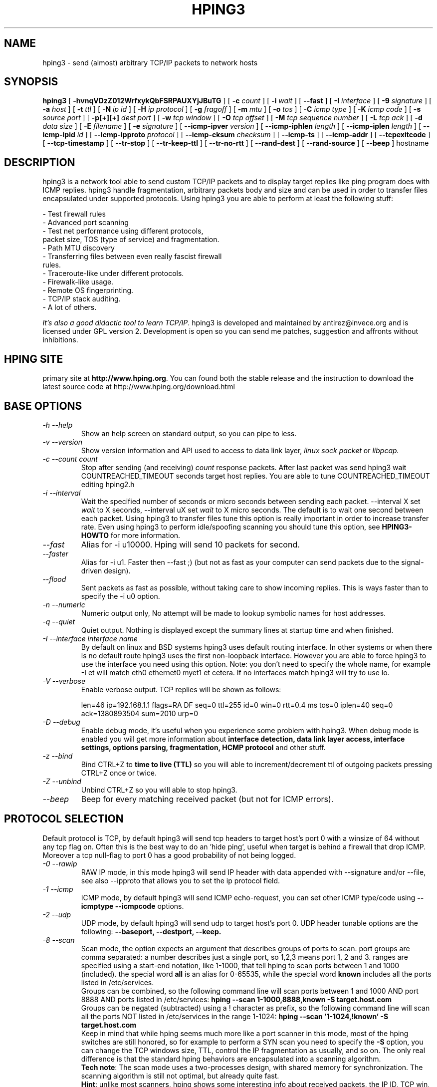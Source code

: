 .TH HPING3 8 "2001 Aug 14"
.SH NAME
hping3 \- send (almost) arbitrary TCP/IP packets to network hosts
.SH SYNOPSIS
.B hping3
[
.B \-hvnqVDzZ012WrfxykQbFSRPAUXYjJBuTG
] [
.B \-c
.I count
] [
.B \-i
.I wait
] [
.B \-\-fast
] [
.B \-I
.I interface
] [
.B \-9
.I signature
] [
.B \-a
.I host
] [
.B \-t
.I ttl
] [
.B \-N
.I ip id
] [
.B \-H
.I ip protocol
] [
.B \-g
.I fragoff
] [
.B \-m
.I mtu
] [
.B \-o
.I tos
] [
.B \-C
.I icmp type
] [
.B \-K
.I icmp code
] [
.B \-s
.I source port
] [
.B \-p[+][+]
.I dest port
] [
.B \-w
.I tcp window
] [
.B \-O
.I tcp offset
] [
.B \-M
.I tcp sequence number
] [
.B \-L
.I tcp ack
] [
.B \-d
.I data size
] [
.B \-E
.I filename
] [
.B \-e
.I signature
] [
.B \-\-icmp\-ipver
.I version
] [
.B \-\-icmp\-iphlen
.I length
] [
.B \-\-icmp\-iplen
.I length
] [
.B \-\-icmp\-ipid
.I id
] [
.B \-\-icmp\-ipproto
.I protocol
] [
.B \-\-icmp\-cksum
.I checksum
] [
.B \-\-icmp\-ts
] [
.B \-\-icmp\-addr
] [
.B \-\-tcpexitcode
] [
.B \-\-tcp-timestamp
] [
.B \-\-tr-stop
] [
.B \-\-tr-keep-ttl
] [
.B \-\-tr-no-rtt
] [
.B \-\-rand-dest
] [
.B \-\-rand-source
] [
.B \-\-beep
]
hostname
.br
.ad
.SH DESCRIPTION
hping3 is a network tool able to send custom TCP/IP packets and to
display target replies like ping program does with ICMP replies. hping3
handle fragmentation, arbitrary packets body and size and can be used in
order to transfer files encapsulated under supported protocols. Using
hping3 you are able to perform at least the following stuff:

 - Test firewall rules
 - Advanced port scanning
 - Test net performance using different protocols,
   packet size, TOS (type of service) and fragmentation.
 - Path MTU discovery
 - Transferring files between even really fascist firewall
   rules.
 - Traceroute-like under different protocols.
 - Firewalk-like usage.
 - Remote OS fingerprinting.
 - TCP/IP stack auditing.
 - A lot of others.

.IR "It's also a good didactic tool to learn TCP/IP" .
hping3 is developed and maintained by antirez@invece.org and is
licensed under GPL version 2. Development is open so you can send
me patches, suggestion and affronts without inhibitions.
.SH HPING SITE
primary site at
.BR http://www.hping.org .
You can found both the stable release and the instruction
to download the latest source code at http://www.hping.org/download.html
.SH BASE OPTIONS
.TP
.I -h --help
Show an help screen on standard output, so you can pipe to less.
.TP
.I -v --version
Show version information and API used to access to data link layer,
.I linux sock packet
or
.IR libpcap.
.TP
.I -c --count count
Stop after sending (and receiving)
.I count
response packets. After last packet was send hping3 wait COUNTREACHED_TIMEOUT
seconds target host replies. You are able to tune COUNTREACHED_TIMEOUT editing
hping2.h
.TP
.I -i --interval
Wait
the specified number of seconds or micro seconds between sending each packet.
\-\-interval X set
.I wait
to X seconds, \-\-interval uX set
.I wait
to X micro seconds.
The default is to wait
one second between each packet. Using hping3 to transfer files tune this
option is really important in order to increase transfer rate. Even using
hping3 to perform idle/spoofing scanning you should tune this option, see
.B HPING3-HOWTO
for more information.
.TP
.I --fast
Alias for \-i u10000. Hping will send 10 packets for second.
.TP
.I --faster
Alias for \-i u1. Faster then \-\-fast ;) (but not as fast as your computer can send packets due to the signal-driven design).
.TP
.I --flood
Sent packets as fast as possible, without taking care to show incoming replies.
This is ways faster than to specify the \-i u0 option.
.TP
.I -n --numeric
Numeric output only, No attempt will be made to lookup symbolic names for host addresses.
.TP
.I -q --quiet
Quiet output. Nothing is displayed except the summary lines at
startup time and when finished.
.TP
.I -I --interface interface name
By default on linux and BSD systems hping3 uses default routing interface.
In other systems or when there is no default route
hping3 uses the first non-loopback interface.
However you are able to force hping3 to use the interface you need using
this option. Note: you don't need to specify the whole name, for
example \-I et will match eth0 ethernet0 myet1 et cetera. If no interfaces
match hping3 will try to use lo.
.TP
.I -V --verbose
Enable verbose output. TCP replies will be shown as follows:

len=46 ip=192.168.1.1 flags=RA DF seq=0 ttl=255 id=0 win=0 rtt=0.4 ms
tos=0 iplen=40 seq=0 ack=1380893504 sum=2010 urp=0 
.TP
.I -D --debug
Enable debug mode, it's useful when you experience some problem with
hping3. When debug mode is enabled you will get more information about
.B interface detection, data link layer access, interface settings, options
.B parsing, fragmentation, HCMP protocol
and other stuff.
.TP
.I -z --bind
Bind CTRL+Z to
.B time to live (TTL)
so you will able to increment/decrement ttl of outgoing packets pressing
CTRL+Z once or twice.
.TP
.I -Z --unbind
Unbind CTRL+Z so you will able to stop hping3.
.TP
.I --beep
Beep for every matching received packet (but not for ICMP errors).
.SH PROTOCOL SELECTION
Default protocol is TCP, by default hping3 will send tcp headers to target
host's port 0 with a winsize of 64 without any tcp flag on. Often this
is the best way to do an 'hide ping', useful when target is behind
a firewall that drop ICMP. Moreover a tcp null-flag to port 0 has a good
probability of not being logged.
.TP
.I -0 --rawip
RAW IP mode, in this mode hping3 will send IP header with data
appended with \-\-signature and/or \-\-file, see also \-\-ipproto that
allows you to set the ip protocol field.
.TP
.I -1 --icmp
ICMP mode, by default hping3 will send ICMP echo-request, you can set
other ICMP type/code using
.B --icmptype --icmpcode
options.
.TP
.I -2 --udp
UDP mode, by default hping3 will send udp to target host's port 0.
UDP header tunable options are the following:
.B --baseport, --destport, --keep.
.TP
.I -8 --scan
Scan mode, the option expects an argument that describes groups of
ports to scan. port groups are comma separated: a number describes
just a single port, so 1,2,3 means port 1, 2 and 3. ranges are specified
using a start-end notation, like 1-1000, that tell hping to scan ports between 1 and 1000 (included). the special word
.B all
is an alias for 0-65535, while the special word
.B known
includes all the ports listed in /etc/services.
.br
Groups can be combined, so the following command line will
scan ports between 1 and 1000 AND port 8888 AND ports listed in /etc/services:
.B hping --scan 1-1000,8888,known -S target.host.com
.br
Groups can be negated (subtracted) using a ! character as prefix,
so the following command line will scan all the ports NOT listed
in /etc/services in the range 1-1024:
.B hping --scan '1-1024,!known' -S target.host.com
.br
Keep in mind that while hping seems much more like a port scanner in
this mode, most of the hping switches are still honored, so for example to
perform a SYN scan you need to specify the
.B -S
option, you can change the TCP windows size, TTL, control the
IP fragmentation as usually, and so on. The only real difference is that
the standard hping behaviors are encapsulated into a scanning
algorithm.
.br
.BR "Tech note" :
The scan mode uses a two-processes design, with shared memory for synchronization. The scanning algorithm is still not optimal, but already quite fast.
.br
.BR Hint :
unlike most scanners, hping shows some interesting info about received
packets, the IP ID, TCP win, TTL, and so on, don't forget to look
at this additional information when you perform a scan! Sometimes they
shows interesting details.
.TP
.I -9 --listen signature
HPING3 listen mode, using this option hping3 waits for packet that contain
.I signature
and dump from
.I signature
end to packet's end. For example if hping3 \-\-listen TEST reads a packet
that contain
.B 234-09sdflkjs45-TESThello_world
it will display
.BR hello_world .
.SH IP RELATED OPTIONS
.TP
.I -a --spoof hostname
Use this option in order to set a fake IP source address, this option
ensures that target will not gain your real address. However replies
will be sent to spoofed address, so you will can't see them. In order
to see how it's possible to perform spoofed/idle scanning see the
.BR HPING3-HOWTO .
.TP
.I --rand-source
This option enables the
.BR "random source mode" .
hping will send packets with random source address. It is interesting
to use this option to stress firewall state tables, and other
per-ip basis dynamic tables inside the TCP/IP stacks and firewall
software.
.TP
.I --rand-dest
This option enables the
.BR "random destination mode" .
hping will send the packets to random addresses obtained following
the rule you specify as the target host. You need to specify
a numerical IP address as target host like
.BR 10.0.0.x .
All the occurrences of
.B x
will be replaced with a random number in the range 0-255. So to obtain
Internet IP addresses in the whole IPv4 space use something like
.BR "hping x.x.x.x --rand-dest" .
If you are not sure about what kind of addresses your rule is generating
try to use the
.B --debug
switch to display every new destination address generated.
When this option is turned on, matching packets will be accept from all
the destinations.
.br
.BR Warning :
when this option is enabled hping can't detect the right outgoing
interface for the packets, so you should use the
.B --interface
option to select the desired outgoing interface.
.TP
.I -t --ttl time to live
Using this option you can set
.B TTL (time to live)
of outgoing packets, it's likely that you will use this with
.B --traceroute
or
.B --bind
options. If in doubt try
.BR "" "`" "hping3 some.host.com -t 1 --traceroute" "'."
.TP
.I -N --id
Set ip->id field. Default id is random but if fragmentation is turned on
and id isn't specified it will be
.BR "getpid() & 0xFFFF" ,
to implement a better solution is in TODO list.
.TP
.I -H --ipproto
Set the ip protocol in RAW IP mode.
.TP
.I -W --winid
id from Windows* systems before Win2k has different byte ordering, if this
option is enable
hping3 will properly display id replies from those Windows.
.TP
.I -r --rel
Display id increments instead of id. See the
.B HPING3-HOWTO
for more information. Increments aren't computed as id[N]\-id[N\-1] but
using packet loss compensation. See relid.c for more information.
.TP
.I -f --frag
Split packets in more fragments, this may be useful in order to test
IP stacks fragmentation performance and to test if some
packet filter is so weak that can be passed using tiny fragments
(anachronistic). Default 'virtual mtu' is 16 bytes. see also
.I --mtu
option.
.TP
.I -x --morefrag
Set more fragments IP flag, use this option if you want that target
host send an
.BR "ICMP time-exceeded during reassembly" .
.TP
.I -y --dontfrag
Set don't fragment IP flag, this can be used to perform
.BR "MTU path discovery" .
.TP
.I -g --fragoff fragment offset value
Set the fragment offset.
.TP
.I -m --mtu mtu value
Set different 'virtual mtu' than 16 when fragmentation is enabled. If
packets size is greater that 'virtual mtu' fragmentation is automatically
turned on.
.TP
.I -o --tos hex_tos
Set
.BR "Type Of Service (TOS)" ,
for more information try
.BR "--tos help" .
.TP
.I -G --rroute
Record route. Includes the RECORD_ROUTE option in each packet sent and
displays the route buffer of returned packets. Note that the IP header
is only large enough for nine such routes. Many hosts ignore or discard
this option. Also note that using hping you are able to use record route
even if target host filter ICMP. Record route is an IP option, not
an ICMP option, so you can use record route option even in TCP and UDP
mode.
.SH ICMP RELATED OPTIONS
.TP
.I -C --icmptype type
Set icmp type, default is
.B ICMP echo request
(implies \-\-icmp).
.TP
.I -K --icmpcode code
Set icmp code, default is 0 (implies \-\-icmp).
.TP
.I --icmp-ipver
Set IP version of IP header contained into ICMP data, default is 4.
.TP
.I --icmp-iphlen
Set IP header length of IP header contained into ICMP data, default is 5 (5 words of 32 bits).
.TP
.I --icmp-iplen
Set IP packet length of IP header contained into ICMP data, default is the real
length.
.TP
.I --icmp-ipid
Set IP id of IP header contained into ICMP data, default is random.
.TP
.I --icmp-ipproto
Set IP protocol of IP header contained into ICMP data, default is TCP.
.TP
.I --icmp-cksum
Set ICMP checksum, for default is the valid checksum.
.TP
.I --icmp-ts
Alias for \-\-icmptype 13 (to send ICMP timestamp requests).
.TP
.I --icmp-addr
Alias for \-\-icmptype 17 (to send ICMP address mask requests).
.SH TCP/UDP RELATED OPTIONS
.TP
.I -s --baseport source port
hping3 uses source port in order to guess replies sequence number. It
starts with a base source port number, and increase this number for each
packet sent. When packet is received sequence number can be computed as
.IR "replies.dest.port - base.source.port" .
Default base source port is random, using this option you are able to
set different number. If you need that source port not be increased for
each sent packet use the
.I -k --keep
option.
.TP
.I -p --destport [+][+]dest port
Set destination port, default is 0. If '+' character precedes dest port
number (i.e. +1024) destination port will be increased for each reply
received. If double '+' precedes dest port number (i.e. ++1024), destination
port will be increased for each packet sent.
By default destination port can be modified interactively using
.BR CTRL+z .
.TP
.I --keep
keep still source port, see
.I --baseport
for more information.
.TP
.I -w --win
Set TCP window size. Default is 64.
.TP
.I -O --tcpoff
Set fake tcp data offset. Normal data offset is tcphdrlen / 4.
.TP
.I -M --tcpseq
Set the TCP sequence number.
.TP
.I -L --tcpack
Set the TCP ack.
.TP
.I -Q --seqnum
This option can be used in order to collect sequence numbers generated
by target host. This can be useful when you need to analyze whether
TCP sequence number is predictable. Output example:

.B #hping3 win98 --seqnum -p 139 -S -i u1 -I eth0
.nf
HPING uaz (eth0 192.168.4.41): S set, 40 headers + 0 data bytes
2361294848 +2361294848
2411626496 +50331648
2545844224 +134217728
2713616384 +167772160
2881388544 +167772160
3049160704 +167772160
3216932864 +167772160
3384705024 +167772160
3552477184 +167772160
3720249344 +167772160
3888021504 +167772160
4055793664 +167772160
4223565824 +167772160
.fi

The first column reports the sequence number, the second difference
between current and last sequence number. As you can see target host's sequence
numbers are predictable.
.TP
.I -b --badcksum
Send packets with a bad UDP/TCP checksum.
.TP
.I --tcp-timestamp
Enable the TCP timestamp option, and try to guess the timestamp update
frequency and the remote system uptime.
.TP
.I -F --fin
Set FIN tcp flag.
.TP
.I -S --syn
Set SYN tcp flag.
.TP
.I -R --rst
Set RST tcp flag.
.TP
.I -P --push
Set PUSH tcp flag.
.TP
.I -A --ack
Set ACK tcp flag.
.TP
.I -U --urg
Set URG tcp flag.
.TP
.I -X --xmas
Set Xmas tcp flag.
.TP
.I -Y --ymas
Set Ymas tcp flag.
.SH COMMON OPTIONS
.TP
.I -d --data data size
Set packet body size. Warning, using \-\-data 40 hping3 will not generate
0 byte packets but protocol_header+40 bytes. hping3 will display
packet size information as first line output, like this:
.B HPING www.yahoo.com (ppp0 204.71.200.67): NO FLAGS are set, 40 headers + 40 data bytes
.TP
.I -E --file filename
Use
.B filename
contents to fill packet's data.
.TP
.I -e --sign signature
Fill first
.I signature length
bytes of data with
.IR signature .
If the
.I signature length
is bigger than data size an error message will be displayed.
If you don't specify the data size hping will use the signature
size as data size.
This option can be used safely with
.I --file filename
option, remainder data space will be filled using
.IR filename .
.TP
.I -j --dump
Dump received packets in hex.
.TP
.I -J --print
Dump received packets' printable characters.
.TP
.I -B --safe
Enable safe protocol, using this option lost packets in file transfers
will be resent. For example in order to send file /etc/passwd from host
A to host B you may use the following:
.nf
.I [host_a]
.B # hping3 host_b --udp -p 53 -d 100 --sign signature --safe --file /etc/passwd
.I [host_b]
.B # hping3 host_a --listen signature --safe --icmp
.fi
.TP
.I -u --end
If you are using
.I --file filename
option, tell you when EOF has been reached. Moreover prevent that other end
accept more packets. Please, for more information see the
.BR HPING3-HOWTO .
.TP
.I -T --traceroute
Traceroute mode. Using this option hping3 will increase ttl for each
.B ICMP time to live 0 during transit
received. Try
.BR "hping3 host --traceroute" .
This option implies \-\-bind and \-\-ttl 1. You can override the ttl of 1
using the \-\-ttl option. Since 2.0.0 stable it prints RTT information.
.TP
.I --tr-keep-ttl
Keep the TTL fixed in traceroute mode, so you can monitor just one hop
in the route. For example, to monitor how the 5th hop changes or
how its RTT changes you can try
.BR "hping3 host --traceroute --ttl 5 --tr-keep-ttl" .
.TP
.I --tr-stop
If this option is specified hping will exit once the first packet
that isn't an ICMP time exceeded is received. This better emulates
the traceroute behavior.
.TP
.I --tr-no-rtt
Don't show RTT information in traceroute mode. The ICMP time exceeded RTT
information aren't even calculated if this option is set.
.TP
.I --tcpexitcode
Exit with last received packet tcp->th_flag as exit code. Useful for scripts
that need, for example, to known if the port 999 of some host reply with
SYN/ACK or with RST in response to SYN, i.e. the service is up or down.
.SH TCP OUTPUT FORMAT
The standard TCP output format is the following:

len=46 ip=192.168.1.1 flags=RA DF seq=0 ttl=255 id=0 win=0 rtt=0.4 ms

.B len
is the size, in bytes, of the data captured from the data link layer
excluding the data link header size. This may not match the IP datagram
size due to low level transport layer padding.

.B ip
is the source ip address.

.B flags
are the TCP flags, R for RESET, S for SYN, A for ACK, F for FIN,
P for PUSH, U for URGENT, X for not standard 0x40, Y for not standard
0x80.

If the reply contains
.B DF
the IP header has the don't fragment bit set.

.B seq
is the sequence number of the packet, obtained using the source
port for TCP/UDP packets, the sequence field for ICMP packets.

.B id
is the IP ID field.

.B win
is the TCP window size.

.B rtt
is the round trip time in milliseconds.

If you run hping using the
.B -V
command line switch it will display additional information about the
packet, example:

len=46 ip=192.168.1.1 flags=RA DF seq=0 ttl=255 id=0 win=0 rtt=0.4 ms
tos=0 iplen=40 seq=0 ack=1223672061 sum=e61d urp=0 

.B tos
is the type of service field of the IP header.

.B iplen
is the IP total len field.

.B seq and ack
are the sequence and acknowledge 32bit numbers in the TCP header.

.B sum
is the TCP header checksum value.

.B urp
is the TCP urgent pointer value.

.SH UDP OUTPUT FORMAT

The standard output format is:

len=46 ip=192.168.1.1 seq=0 ttl=64 id=0 rtt=6.0 ms

The field meaning is just the same as the TCP output meaning of the
same fields.

.SH ICMP OUTPUT FORMAT

An example of ICMP output is:

ICMP Port Unreachable from ip=192.168.1.1 name=nano.marmoc.net

It is very simple to understand. It starts with the string "ICMP"
followed by the description of the ICMP error, Port Unreachable
in the example. The ip field is the IP source address of the IP
datagram containing the ICMP error, the name field is just the
numerical address resolved to a name (a dns PTR request) or UNKNOWN if the
resolution failed.

The ICMP Time exceeded during transit or reassembly format is a bit
different:

TTL 0 during transit from ip=192.168.1.1 name=nano.marmoc.net

TTL 0 during reassembly from ip=192.70.106.25 name=UNKNOWN   

The only difference is the description of the error, it starts with
TTL 0.

.SH AUTHOR
Salvatore Sanfilippo <antirez@invece.org>, with the help of the people mentioned in AUTHORS file and at http://www.hping.org/authors.html
.SH BUGS
Even using the \-\-end and \-\-safe options to transfer files the final packet
will be padded with 0x00 bytes.
.PP
Data is read without care about alignment, but alignment is enforced
in the data structures.
This will not be a problem under i386 but, while usually the TCP/IP
headers are naturally aligned, may create problems with different
processors and bogus packets if there is some unaligned access around
the code (hopefully none).
.PP
On solaris hping does not work on the loopback interface. This seems
a solaris problem, as stated in the tcpdump-workers mailing list,
so the libpcap can't do nothing to handle it properly.
.SH SEE ALSO
ping(8), traceroute(8), ifconfig(8), nmap(1)
